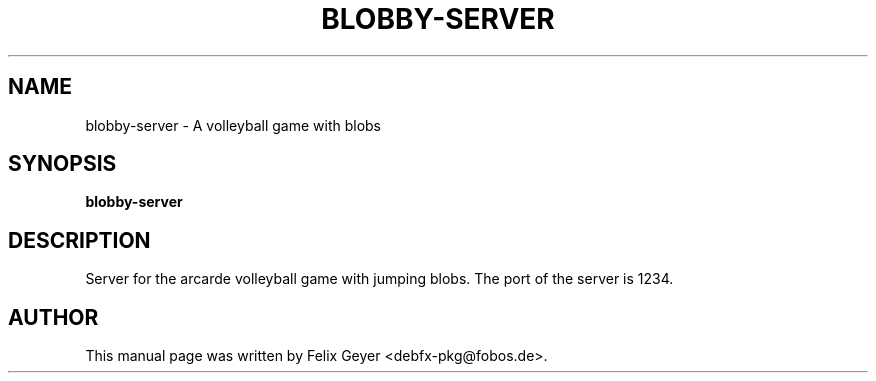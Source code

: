 .TH BLOBBY-SERVER 6 "August 1, 2007"
.SH NAME
blobby-server \- A volleyball game with blobs
.SH SYNOPSIS
\fBblobby-server\fR
.br
.SH DESCRIPTION
Server for the arcarde volleyball game with jumping blobs.
The port of the server is 1234.
.SH AUTHOR
This manual page was written by Felix Geyer <debfx-pkg@fobos.de>.
